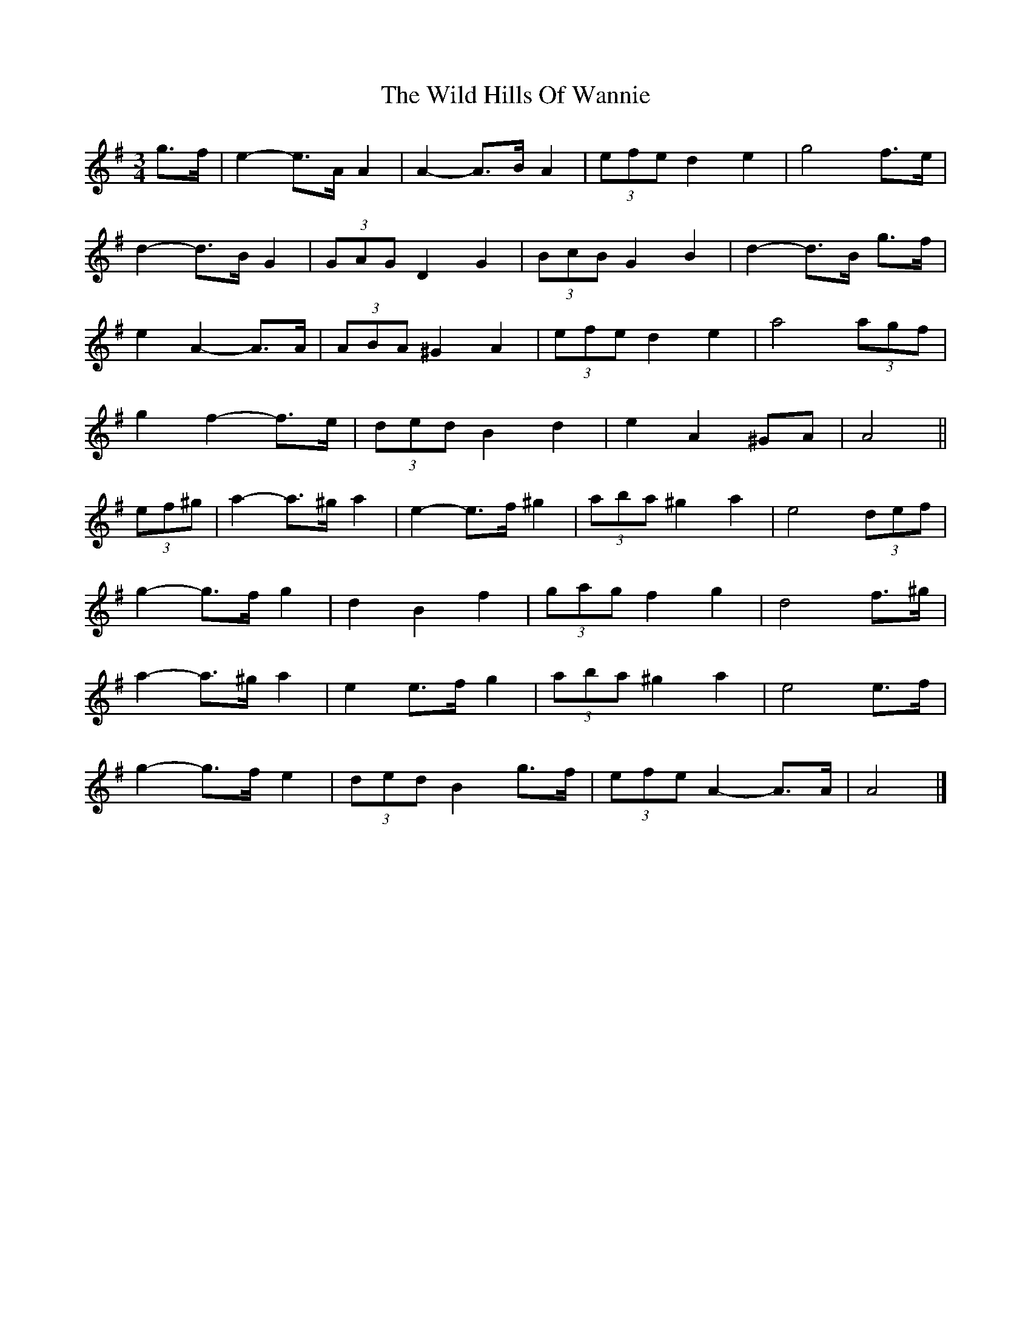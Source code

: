 X: 2
T: Wild Hills Of Wannie, The
Z: ceolachan
S: https://thesession.org/tunes/13800#setting24766
R: waltz
M: 3/4
L: 1/8
K: Ador
g>f |e2- e>A A2 | A2- A>B A2 | (3efe d2 e2 | g4 f>e |
d2- d>B G2 | (3GAG D2 G2 | (3BcB G2 B2 | d2- d>B g>f |
e2 A2- A>A | (3ABA ^G2 A2 | (3efe d2 e2 | a4 (3agf |
g2 f2- f>e | (3ded B2 d2 | e2 A2 ^GA | A4 ||
(3ef^g |a2- a>^g a2 | e2- e>f ^g2 | (3aba ^g2 a2 | e4 (3def |
g2- g>f g2 | d2 B2 f2 | (3gag f2 g2 | d4 f>^g |
a2- a>^g a2 | e2 e>f g2 | (3aba ^g2 a2 | e4 e>f |
g2- g>f e2 | (3ded B2 g>f | (3efe A2- A>A | A4 |]
